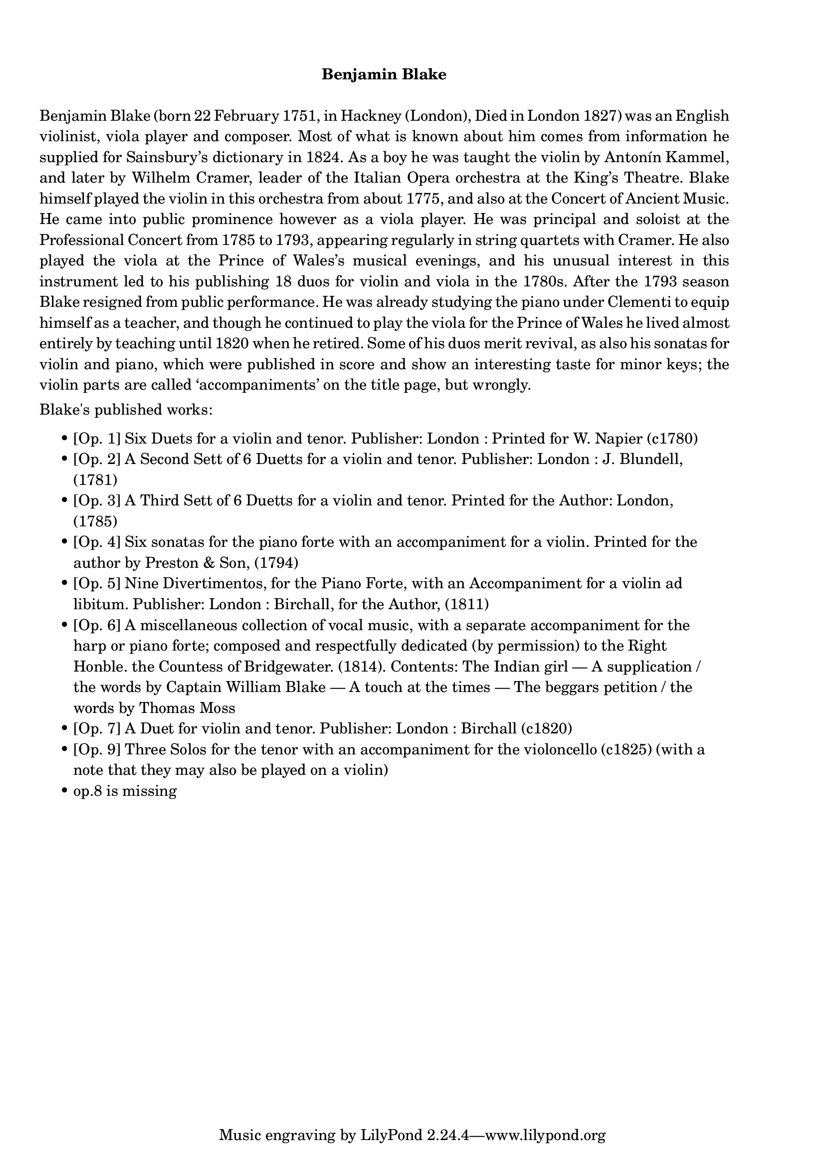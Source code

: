 \version "2.16.0"

#(define-markup-command (list-item layout props text) (markup-list?)
  (interpret-markup layout props
   #{\markup \override #'(line-width . 92)
     \line { \hspace #3 • \column { \wordwrap-lines { #text } }} #}))

\markup {
  \override #'(line-width . 100)
  \column {
    \vspace #2
    \fill-line {\bold "Benjamin Blake" }
    \vspace #1
    \justify {
      Benjamin Blake (born 22 February 1751, in Hackney (London), Died
      in London 1827) was an English violinist, viola player and
      composer. Most of what is known about him comes from information
      he supplied for Sainsbury’s dictionary in 1824.  As a boy he was
      taught the violin by Antonín Kammel, and later by Wilhelm Cramer,
      leader of the Italian Opera orchestra at the King’s Theatre. Blake
      himself played the violin in this orchestra from about 1775, and
      also at the Concert of Ancient Music. He came into public
      prominence however as a viola player. He was principal and soloist
      at the Professional Concert from 1785 to 1793, appearing regularly
      in string quartets with Cramer. He also played the viola at the
      Prince of Wales’s musical evenings, and his unusual interest in
      this instrument led to his publishing 18 duos for violin and viola
      in the 1780s. After the 1793 season Blake resigned from public
      performance. He was already studying the piano under Clementi to
      equip himself as a teacher, and though he continued to play the
      viola for the Prince of Wales he lived almost entirely by teaching
      until 1820 when he retired. Some of his duos merit revival, as
      also his sonatas for violin and piano, which were published in
      score and show an interesting taste for minor keys; the violin
      parts are called ‘accompaniments’ on the title page, but wrongly.
    }
    \vspace #0.5
    \justify { Blake's published works: }
    \vspace #0.4
    \list-item {
      [Op. 1] Six Duets for a violin and tenor.
      Publisher: London : Printed for W. Napier (c1780)
    }
    \list-item {
      [Op. 2] A Second Sett of 6 Duetts for a violin and tenor.
      Publisher: London : J. Blundell, (1781)
    }
    \list-item {
      [Op. 3] A Third Sett of 6 Duetts for a violin and tenor. Printed
      for the Author: London, (1785)
    }
    \list-item {
      [Op. 4] Six sonatas for the piano forte with an accompaniment
      for a violin. Printed for the author by Preston & Son, (1794)
    }
    \list-item {
      [Op. 5] Nine Divertimentos, for the Piano Forte, with an
      Accompaniment for a violin ad libitum.
      Publisher: London : Birchall, for the Author, (1811)
    }
    \list-item {
      [Op. 6] A miscellaneous collection of vocal music, with a
      separate accompaniment for the harp or piano forte; composed and
      respectfully dedicated (by permission) to the Right Honble. the
      Countess of Bridgewater. (1814). Contents: The Indian girl — A
      supplication / the words by Captain William Blake — A touch at
      the times — The beggars petition / the words by Thomas Moss
    }
    \list-item {
      [Op. 7] A Duet for violin and tenor. Publisher: London :
      Birchall (c1820)
    }
    \list-item {
      [Op. 9] Three Solos for the tenor with an accompaniment for the
      violoncello (c1825) (with a note that they may also be played on
      a violin)
    }
    \list-item {
      op.8 is missing
    }
  }
}
